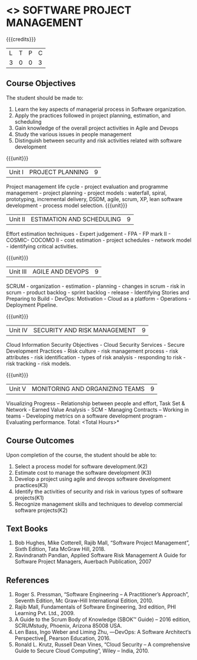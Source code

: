 * <<<PE203>>> SOFTWARE PROJECT MANAGEMENT
:properties:
:author: Dr. K. Vallidevi and Dr. A. Chamundeshwari
:date: 
:end:

#+startup: showall

{{{credits}}}
| L | T | P | C |
| 3 | 0 | 0 | 3 |

** Course Objectives
The student should be made to: 
1. Learn the key aspects of managerial process in Software organization.
2. Apply the practices followed in project planning, estimation, and scheduling
3. Gain knowledge of the overall project activities in Agile and Devops
4. Study the various issues in people management
5. Distinguish between security and risk activities related with software development 

{{{unit}}}
|Unit I | PROJECT PLANNING| 9 |
Project management life cycle - project evaluation and programme management - project planning - project models : waterfall, spiral, prototyping, incremental delivery, DSDM, agile, scrum, XP, lean software development - process model selection.
{{{unit}}}
|Unit II | ESTIMATION AND SCHEDULING | 9 |
Effort estimation techniques - Expert judgement - FPA - FP mark II - COSMIC- COCOMO II - cost estimation - project schedules - network model - identifying critical activities.

{{{unit}}}
|Unit III | AGILE AND DEVOPS | 9 |
SCRUM - organization - estimation - planning - changes in scrum - risk in scrum - product backlog - sprint backlog - release - Identifying Stories and Preparing to Build - DevOps: Motivation - Cloud as a platform - Operations - Deployment Pipeline.

{{{unit}}}
|Unit IV | SECURITY AND RISK MANAGEMENT | 9 |
Cloud Information Security Objectives - Cloud Security Services - Secure Development Practices - Risk culture - risk management process - risk attributes - risk identification - types of risk analysis - responding to risk - risk tracking - risk models.

{{{unit}}}
|Unit V | MONITORING AND ORGANIZING TEAMS | 9 |
Visualizing Progress – Relationship between people and effort, Task Set & Network - Earned Value Analysis - SCM - Managing Contracts – Working in teams - Developing metrics on a software development program - Evaluating performance.
\hfill *Total: <Total Hours>*

** Course Outcomes
Upon completion of the course, the student should be able to:
1. Select a process model for software development.(K2)
2. Estimate cost to manage the software development (K3)
3. Develop a project using agile and devops software development practices(K3)
4. Identify the activities of security and risk in various types of software projects(K1)
5. Recognize management skills and techniques to develop commercial software projects(K2)  

      
** Text Books
1.	Bob Hughes, Mike Cotterell, Rajib Mall, “Software Project Management”, Sixth  Edition, Tata McGraw Hill, 2018.
2.	Ravindranath Pandian, Applied Software Risk Management A Guide for Software Project Managers, Auerbach Publication, 2007

** References
1.	Roger S. Pressman, “Software Engineering – A Practitioner’s Approach”, Seventh Edition, Mc Graw-Hill International Edition, 2010.  
2.	Rajib Mall, Fundamentals of Software Engineering, 3rd edition, PHI Learning Pvt. Ltd., 2009.
3.	A Guide to the Scrum Body of Knowledge (SBOK™ Guide) – 2016 edition, SCRUMstudy, Phoenix, Arizona 85008 USA.
4.	Len Bass, Ingo Weber and Liming Zhu, ―DevOps: A Software Architect‘s Perspective‖, Pearson Education, 2016.
5.	Ronald L. Krutz, Russell Dean Vines, “Cloud Security – A comprehensive Guide to Secure Cloud Computing”, Wiley – India, 2010.

